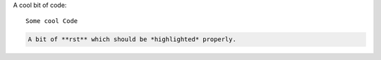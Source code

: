 A cool bit of code::

   Some cool Code

.. code-block:: rst

   A bit of **rst** which should be *highlighted* properly.